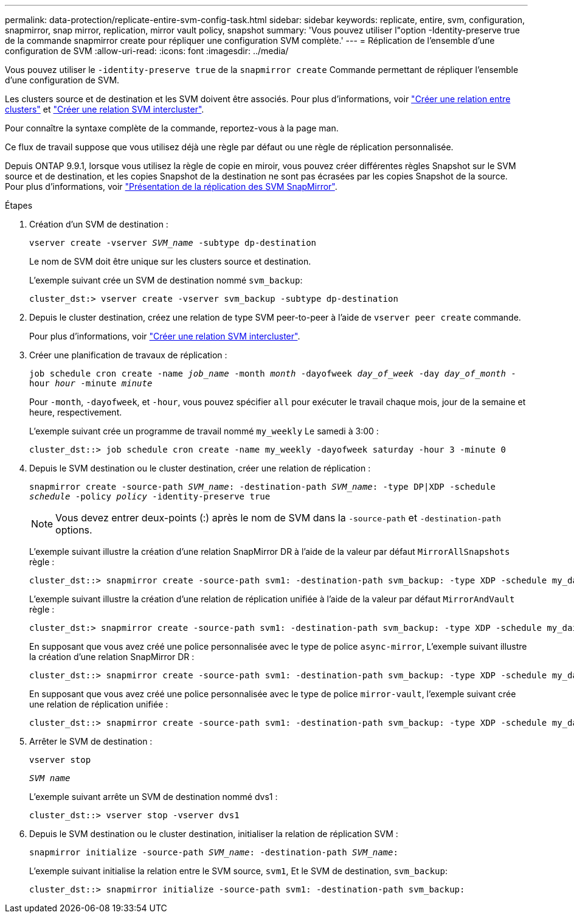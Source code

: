 ---
permalink: data-protection/replicate-entire-svm-config-task.html 
sidebar: sidebar 
keywords: replicate, entire, svm, configuration, snapmirror, snap mirror, replication, mirror vault policy, snapshot 
summary: 'Vous pouvez utiliser l"option -Identity-preserve true de la commande snapmirror create pour répliquer une configuration SVM complète.' 
---
= Réplication de l'ensemble d'une configuration de SVM
:allow-uri-read: 
:icons: font
:imagesdir: ../media/


[role="lead"]
Vous pouvez utiliser le `-identity-preserve true` de la `snapmirror create` Commande permettant de répliquer l'ensemble d'une configuration de SVM.

Les clusters source et de destination et les SVM doivent être associés. Pour plus d'informations, voir link:../peering/create-cluster-relationship-93-later-task.html["Créer une relation entre clusters"] et link:../peering/create-intercluster-svm-peer-relationship-93-later-task.html["Créer une relation SVM intercluster"].

Pour connaître la syntaxe complète de la commande, reportez-vous à la page man.

Ce flux de travail suppose que vous utilisez déjà une règle par défaut ou une règle de réplication personnalisée.

Depuis ONTAP 9.9.1, lorsque vous utilisez la règle de copie en miroir, vous pouvez créer différentes règles Snapshot sur le SVM source et de destination, et les copies Snapshot de la destination ne sont pas écrasées par les copies Snapshot de la source. Pour plus d'informations, voir link:snapmirror-svm-replication-concept.html["Présentation de la réplication des SVM SnapMirror"].

.Étapes
. Création d'un SVM de destination :
+
`vserver create -vserver _SVM_name_ -subtype dp-destination`

+
Le nom de SVM doit être unique sur les clusters source et destination.

+
L'exemple suivant crée un SVM de destination nommé `svm_backup`:

+
[listing]
----
cluster_dst:> vserver create -vserver svm_backup -subtype dp-destination
----
. Depuis le cluster destination, créez une relation de type SVM peer-to-peer à l'aide de `vserver peer create` commande.
+
Pour plus d'informations, voir link:../peering/create-intercluster-svm-peer-relationship-93-later-task.html["Créer une relation SVM intercluster"].

. Créer une planification de travaux de réplication :
+
`job schedule cron create -name _job_name_ -month _month_ -dayofweek _day_of_week_ -day _day_of_month_ -hour _hour_ -minute _minute_`

+
Pour `-month`, `-dayofweek`, et `-hour`, vous pouvez spécifier `all` pour exécuter le travail chaque mois, jour de la semaine et heure, respectivement.

+
L'exemple suivant crée un programme de travail nommé `my_weekly` Le samedi à 3:00 :

+
[listing]
----
cluster_dst::> job schedule cron create -name my_weekly -dayofweek saturday -hour 3 -minute 0
----
. Depuis le SVM destination ou le cluster destination, créer une relation de réplication :
+
`snapmirror create -source-path _SVM_name_: -destination-path _SVM_name_: -type DP|XDP -schedule _schedule_ -policy _policy_ -identity-preserve true`

+
[NOTE]
====
Vous devez entrer deux-points (:) après le nom de SVM dans la `-source-path` et `-destination-path` options.

====
+
L'exemple suivant illustre la création d'une relation SnapMirror DR à l'aide de la valeur par défaut `MirrorAllSnapshots` règle :

+
[listing]
----
cluster_dst::> snapmirror create -source-path svm1: -destination-path svm_backup: -type XDP -schedule my_daily -policy MirrorAllSnapshots -identity-preserve true
----
+
L'exemple suivant illustre la création d'une relation de réplication unifiée à l'aide de la valeur par défaut `MirrorAndVault` règle :

+
[listing]
----
cluster_dst:> snapmirror create -source-path svm1: -destination-path svm_backup: -type XDP -schedule my_daily -policy MirrorAndVault -identity-preserve true
----
+
En supposant que vous avez créé une police personnalisée avec le type de police `async-mirror`, L'exemple suivant illustre la création d'une relation SnapMirror DR :

+
[listing]
----
cluster_dst::> snapmirror create -source-path svm1: -destination-path svm_backup: -type XDP -schedule my_daily -policy my_mirrored -identity-preserve true
----
+
En supposant que vous avez créé une police personnalisée avec le type de police `mirror-vault`, l'exemple suivant crée une relation de réplication unifiée :

+
[listing]
----
cluster_dst::> snapmirror create -source-path svm1: -destination-path svm_backup: -type XDP -schedule my_daily -policy my_unified -identity-preserve true
----
. Arrêter le SVM de destination :
+
`vserver stop`

+
`_SVM name_`

+
L'exemple suivant arrête un SVM de destination nommé dvs1 :

+
[listing]
----
cluster_dst::> vserver stop -vserver dvs1
----
. Depuis le SVM destination ou le cluster destination, initialiser la relation de réplication SVM : +
+
`snapmirror initialize -source-path _SVM_name_: -destination-path _SVM_name_:`

+
L'exemple suivant initialise la relation entre le SVM source, `svm1`, Et le SVM de destination, `svm_backup`:

+
[listing]
----
cluster_dst::> snapmirror initialize -source-path svm1: -destination-path svm_backup:
----


